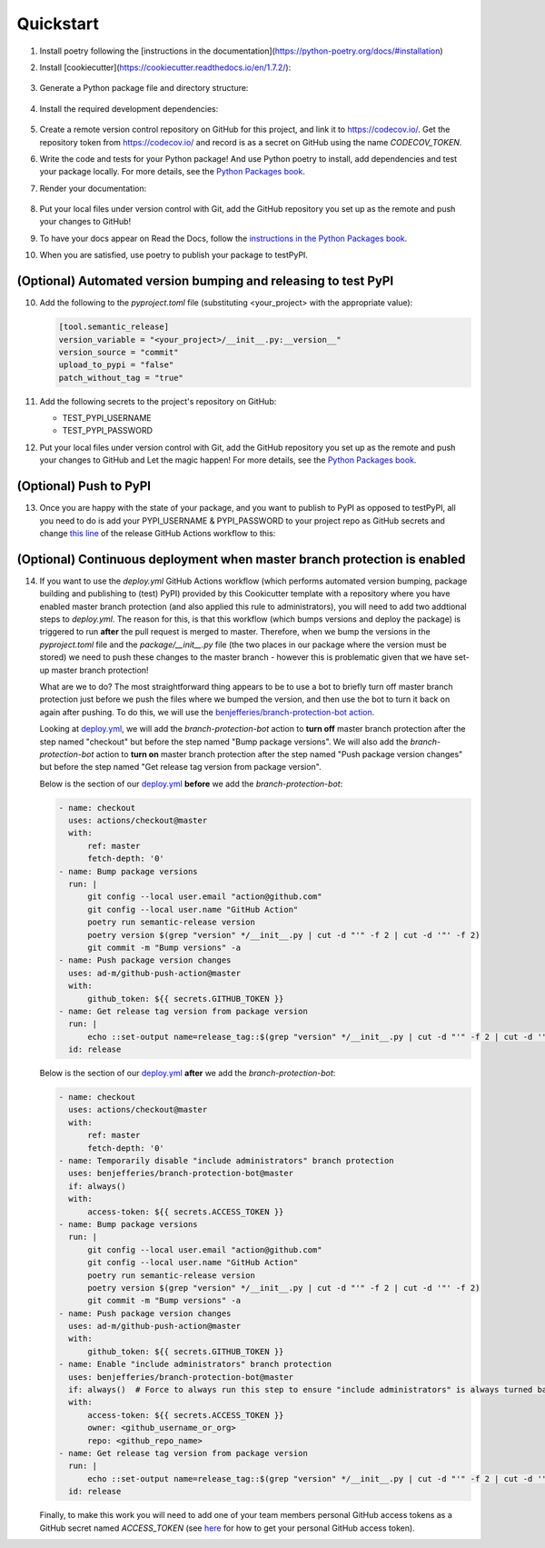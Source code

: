 .. highlight:: shell

==========
Quickstart
==========

1. Install poetry following the [instructions in the documentation](https://python-poetry.org/docs/#installation)
2. Install [cookiecutter](https://cookiecutter.readthedocs.io/en/1.7.2/):

    .. prompt:: bash
        
        pip install cookiecutter

3. Generate a Python package file and directory structure:

    .. prompt:: bash

        cookiecutter https://github.com/UBC-MDS/cookiecutter-ubc-mds.git
   
4. Install the required development dependencies:

    .. prompt:: bash

        poetry add --dev pytest pytest-cov codecov python-semantic-release flake8 sphinx sphinxcontrib-napoleon nbsphinx ipykernel
  
5. Create a remote version control repository on GitHub for this project, and link it to `<https://codecov.io/>`_. Get the repository token from `<https://codecov.io/>`_ and record is as a secret on GitHub using the name `CODECOV_TOKEN`.
    
6. Write the code and tests for your Python package! And use Python poetry to install, add dependencies and test your package locally. For more details, see the `Python Packages book <https://py-pkgs.org>`_.

7. Render your documentation:

    .. prompt:: bash

        poetry run sphinx-apidoc -f -o docs/source <your_project>
        cd docs
        poetry run make html

8. Put your local files under version control with Git, add the GitHub repository you set up as the remote and push your changes to GitHub! 

9.  To have your docs appear on Read the Docs, follow the `instructions in the Python Packages book <https://py-pkgs.org/03-how-to-package-a-python#reading-and-rendering-documentation-remotely>`_.

10. When you are satisfied, use poetry to publish your package to testPyPI.


(Optional) Automated version bumping and releasing to test PyPI
---------------------------------------------------------------

10. Add the following to the `pyproject.toml` file (substituting <your_project> with the appropriate value):

    .. code-block:: toml

        [tool.semantic_release]
        version_variable = "<your_project>/__init__.py:__version__"
        version_source = "commit"
        upload_to_pypi = "false"
        patch_without_tag = "true"

11. Add the following secrets to the project's repository on GitHub:

    - TEST_PYPI_USERNAME
    - TEST_PYPI_PASSWORD

12. Put your local files under version control with Git, add the GitHub repository you set up as the remote and push your changes to GitHub and Let the magic happen! For more details, see the `Python Packages book <https://py-pkgs.org>`_.

(Optional) Push to PyPI
-----------------------

13. Once you are happy with the state of your package, and you want to publish to PyPI as opposed to testPyPI, all you need to do is add your PYPI_USERNAME & PYPI_PASSWORD to your project repo as GitHub secrets and change `this line <https://github.com/UBC-MDS/cookiecutter-ubc-mds/blob/bd8cb34f83d6341c411954322354031602606b80/%7B%7Bcookiecutter.project_slug%7D%7D/.github/workflows/deploy.yml#L74>`_ of the release GitHub Actions workflow to this:

    .. prompt:: bash

        poetry publish -u $PYPI_USERNAME -p $PYPI_PASSWORD


(Optional) Continuous deployment when master branch protection is enabled
-------------------------------------------------------------------------

14. If you want to use the `deploy.yml` GitHub Actions workflow (which performs automated version bumping, package building and publishing to (test) PyPI) provided by this Cookicutter template with a repository where you have enabled master branch protection (and also applied this rule to administrators), you will need to add two addtional steps to `deploy.yml`. The reason for this, is that this workflow (which bumps versions and deploy the package) is triggered to run **after** the pull request is merged to master. Therefore, when we bump the versions in the `pyproject.toml` file and the `package/__init__.py` file (the two places in our package where the version must be stored) we need to push these changes to the master branch - however this is problematic given that we have set-up master branch protection!

    What are we to do? The most straightforward thing appears to be to use a bot to briefly turn off master branch protection just before we push the files where we bumped the version, and then use the bot to turn it back on again after pushing. To do this, we will use the `benjefferies/branch-protection-bot action <https://github.com/benjefferies/branch-protection-bot>`_.

    Looking at `deploy.yml <https://github.com/UBC-MDS/cookiecutter-ubc-mds/blob/master/%7B%7Bcookiecutter.project_slug%7D%7D/.github/workflows/deploy.yml>`_, we will add the `branch-protection-bot` action to **turn off** master branch protection after the step named "checkout" but before the step named "Bump package versions". We will also add the `branch-protection-bot` action to **turn on** master branch protection after the step named "Push package version changes" but before the step named "Get release tag version from package version".

    Below is the section of our `deploy.yml <https://github.com/UBC-MDS/cookiecutter-ubc-mds/blob/master/%7B%7Bcookiecutter.project_slug%7D%7D/.github/workflows/deploy.yml>`_ **before** we add the `branch-protection-bot`:
    
    .. code-block:: yaml

        - name: checkout
          uses: actions/checkout@master
          with:
              ref: master
              fetch-depth: '0'
        - name: Bump package versions
          run: |
              git config --local user.email "action@github.com"
              git config --local user.name "GitHub Action"
              poetry run semantic-release version
              poetry version $(grep "version" */__init__.py | cut -d "'" -f 2 | cut -d '"' -f 2)
              git commit -m "Bump versions" -a
        - name: Push package version changes
          uses: ad-m/github-push-action@master
          with:
              github_token: ${{ secrets.GITHUB_TOKEN }}
        - name: Get release tag version from package version
          run: |
              echo ::set-output name=release_tag::$(grep "version" */__init__.py | cut -d "'" -f 2 | cut -d '"' -f 2)
          id: release
    
    Below is the section of our `deploy.yml <https://github.com/UBC-MDS/cookiecutter-ubc-mds/blob/master/%7B%7Bcookiecutter.project_slug%7D%7D/.github/workflows/deploy.yml>`_ **after** we add the `branch-protection-bot`:
    
    .. code-block:: yaml

        - name: checkout
          uses: actions/checkout@master
          with:
              ref: master
              fetch-depth: '0'
        - name: Temporarily disable "include administrators" branch protection
          uses: benjefferies/branch-protection-bot@master
          if: always()
          with:
              access-token: ${{ secrets.ACCESS_TOKEN }}
        - name: Bump package versions
          run: |
              git config --local user.email "action@github.com"
              git config --local user.name "GitHub Action"
              poetry run semantic-release version
              poetry version $(grep "version" */__init__.py | cut -d "'" -f 2 | cut -d '"' -f 2)
              git commit -m "Bump versions" -a
        - name: Push package version changes
          uses: ad-m/github-push-action@master
          with:
              github_token: ${{ secrets.GITHUB_TOKEN }}
        - name: Enable "include administrators" branch protection
          uses: benjefferies/branch-protection-bot@master
          if: always()  # Force to always run this step to ensure "include administrators" is always turned back on
          with:
              access-token: ${{ secrets.ACCESS_TOKEN }}
              owner: <github_username_or_org>
              repo: <github_repo_name>
        - name: Get release tag version from package version
          run: |
              echo ::set-output name=release_tag::$(grep "version" */__init__.py | cut -d "'" -f 2 | cut -d '"' -f 2)
          id: release
    
    Finally, to make this work you will need to add one of your team members personal GitHub access tokens as a GitHub secret named `ACCESS_TOKEN` (see `here <https://help.github.com/en/github/authenticating-to-github/creating-a-personal-access-token-for-the-command-line>`_ for how to get your personal GitHub access token).
